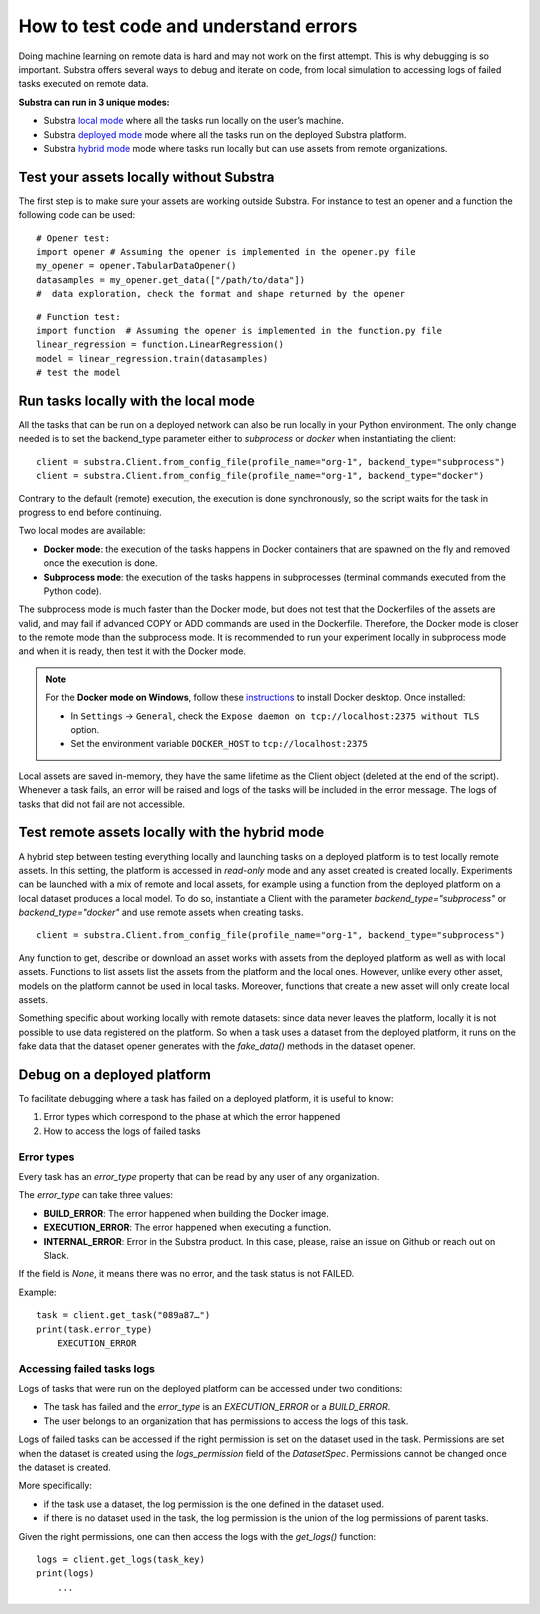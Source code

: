 How to test code and understand errors
======================================

Doing machine learning on remote data is hard and may not work on the first attempt. This is why debugging is so important. Substra offers several ways to debug and iterate on code, from local simulation to accessing logs of failed tasks executed on remote data.

**Substra can run in 3 unique modes:**

* Substra `local mode <local_mode_>`_ where all the tasks run locally on the user’s machine.
* Substra `deployed mode <deployed_mode_>`_  mode where all the tasks run on the deployed Substra platform.
* Substra `hybrid mode <hybrid_mode_>`_  mode where tasks run locally but can use assets from remote organizations.


Test your assets locally without Substra
----------------------------------------

The first step is to make sure your assets are working outside Substra. For instance to test an opener and a function the following code can be used:
::

    # Opener test:
    import opener # Assuming the opener is implemented in the opener.py file
    my_opener = opener.TabularDataOpener()
    datasamples = my_opener.get_data(["/path/to/data"])
    #  data exploration, check the format and shape returned by the opener

::

    # Function test:
    import function  # Assuming the opener is implemented in the function.py file
    linear_regression = function.LinearRegression()
    model = linear_regression.train(datasamples)
    # test the model

.. _local_mode:

Run tasks locally with the local mode
-------------------------------------

All the tasks that can be run on a deployed network can also be run locally in your Python environment. The only change needed is to set the backend_type parameter either to `subprocess` or `docker` when instantiating the client:
::

    client = substra.Client.from_config_file(profile_name="org-1", backend_type="subprocess")
    client = substra.Client.from_config_file(profile_name="org-1", backend_type="docker")

Contrary to the default (remote) execution, the execution is done synchronously, so the script waits for the task in progress to end before continuing.

Two local modes are available:

* **Docker mode**: the execution of the tasks happens in Docker containers that are spawned on the fly and removed once the execution is done.
* **Subprocess mode**: the execution of the tasks happens in subprocesses (terminal commands executed from the Python code).

The subprocess mode is much faster than the Docker mode, but does not test that the Dockerfiles of the assets are valid, and may fail if advanced COPY or ADD commands are used in the Dockerfile. Therefore, the Docker mode is closer to the remote mode than the subprocess mode. It is recommended to run your experiment locally in subprocess mode and when it is ready, then test it with the Docker mode.

.. note::
    For the **Docker mode on Windows**, follow these `instructions <https://docs.docker.com/desktop/install/windows-install/>`__ to install Docker desktop.
    Once installed:

    * In ``Settings`` -> ``General``, check the ``Expose daemon on tcp://localhost:2375 without TLS`` option.
    * Set the environment variable ``DOCKER_HOST`` to  ``tcp://localhost:2375``

Local assets are saved in-memory, they have the same lifetime as the Client object (deleted at the end of the script).
Whenever a task fails, an error will be raised and logs of the tasks will be included in the error message. The logs of tasks that did not fail are not accessible.

.. _hybrid_mode:

Test remote assets locally with the hybrid mode
-----------------------------------------------

A hybrid step between testing everything locally and launching tasks on a deployed platform is to test locally remote assets. In this setting, the platform is accessed in `read-only` mode and any asset created is created locally. Experiments can be launched with a mix of remote and local assets, for example using a function from the deployed platform on a local dataset produces a local model.
To do so, instantiate a Client with the parameter `backend_type="subprocess"` or `backend_type="docker"` and use remote assets when creating tasks.
::

    client = substra.Client.from_config_file(profile_name="org-1", backend_type="subprocess")

Any function to get, describe or download an asset works with assets from the deployed platform as well as with local assets. Functions to list assets list the assets from the platform and the local ones. However, unlike every other asset, models on the platform cannot be used in local tasks. Moreover, functions that create a new asset will only create local assets.

Something specific about working locally with remote datasets: since data never leaves the platform, locally it is not possible to use data registered on the platform. So when a task uses a dataset from the deployed platform, it runs on the fake data that the dataset opener generates with the `fake_data()` methods in the dataset opener.

.. _deployed_mode:

Debug on a deployed platform
----------------------------

To facilitate debugging where a task has failed on a deployed platform, it is useful to know:

1. Error types which correspond to the phase at which the error happened
2. How to access the logs of failed tasks

Error types
^^^^^^^^^^^

Every task has an `error_type` property that can be read by any user of any organization.

The `error_type` can take three values:

* **BUILD_ERROR**: The error happened when building the Docker image.
* **EXECUTION_ERROR**: The error happened when executing a function.
* **INTERNAL_ERROR**: Error in the Substra product. In this case, please, raise an issue on Github or reach out on Slack.

If the field is `None`, it means there was no error, and the task status is not FAILED.

Example:
::

    task = client.get_task("089a87…")
    print(task.error_type)
        EXECUTION_ERROR


Accessing failed tasks logs
^^^^^^^^^^^^^^^^^^^^^^^^^^^

Logs of tasks that were run on the deployed platform can be accessed under two conditions:

* The task has failed and the `error_type` is an `EXECUTION_ERROR` or a `BUILD_ERROR`.
* The user belongs to an organization that has permissions to access the logs of this task.

Logs of failed tasks can be accessed if the right permission is set on the dataset used in the task. Permissions are set when the dataset is created using the `logs_permission` field of the `DatasetSpec`. Permissions cannot be changed once the dataset is created.

More specifically:

* if the task use a dataset, the log permission is the one defined in the dataset used.
* if there is no dataset used in the task, the log permission is the union of the log permissions of parent tasks.

Given the right permissions, one can then access the logs with the `get_logs()` function::

    logs = client.get_logs(task_key)
    print(logs)
        ...
